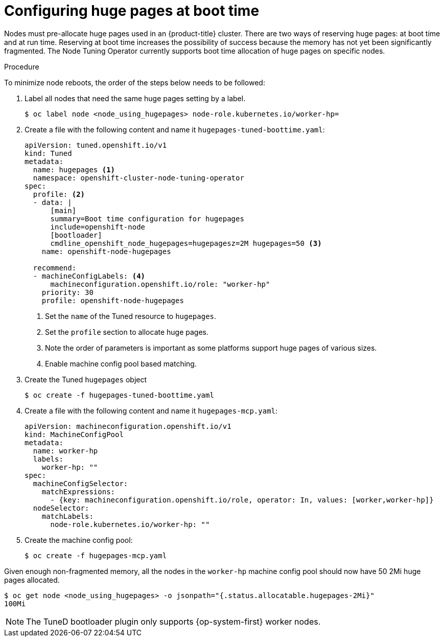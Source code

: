 // Module included in the following assemblies:
//
// * scalability_and_performance/what-huge-pages-do-and-how-they-are-consumed-by-apps.adoc
// * post_installation_configuration/node-tasks.adoc

:_mod-docs-content-type: PROCEDURE
[id="configuring-huge-pages_{context}"]
= Configuring huge pages at boot time

Nodes must pre-allocate huge pages used in an {product-title} cluster. There are two ways of reserving huge pages: at boot time and at run time. Reserving at boot time increases the possibility of success because the memory has not yet been significantly fragmented. The Node Tuning Operator currently supports boot time allocation of huge pages on specific nodes.

.Procedure

To minimize node reboots, the order of the steps below needs to be followed:

. Label all nodes that need the same huge pages setting by a label.
+
[source,terminal]
----
$ oc label node <node_using_hugepages> node-role.kubernetes.io/worker-hp=
----

. Create a file with the following content and name it `hugepages-tuned-boottime.yaml`:
+
[source,yaml]
----
apiVersion: tuned.openshift.io/v1
kind: Tuned
metadata:
  name: hugepages <1>
  namespace: openshift-cluster-node-tuning-operator
spec:
  profile: <2>
  - data: |
      [main]
      summary=Boot time configuration for hugepages
      include=openshift-node
      [bootloader]
      cmdline_openshift_node_hugepages=hugepagesz=2M hugepages=50 <3>
    name: openshift-node-hugepages

  recommend:
  - machineConfigLabels: <4>
      machineconfiguration.openshift.io/role: "worker-hp"
    priority: 30
    profile: openshift-node-hugepages
----
<1> Set the `name` of the Tuned resource to `hugepages`.
<2> Set the `profile` section to allocate huge pages.
<3> Note the order of parameters is important as some platforms support huge pages of various sizes.
<4> Enable machine config pool based matching.

. Create the Tuned `hugepages` object
+
[source,terminal]
----
$ oc create -f hugepages-tuned-boottime.yaml
----

. Create a file with the following content and name it `hugepages-mcp.yaml`:
+
[source,yaml]
----
apiVersion: machineconfiguration.openshift.io/v1
kind: MachineConfigPool
metadata:
  name: worker-hp
  labels:
    worker-hp: ""
spec:
  machineConfigSelector:
    matchExpressions:
      - {key: machineconfiguration.openshift.io/role, operator: In, values: [worker,worker-hp]}
  nodeSelector:
    matchLabels:
      node-role.kubernetes.io/worker-hp: ""
----

. Create the machine config pool:
+
[source,terminal]
----
$ oc create -f hugepages-mcp.yaml
----

Given enough non-fragmented memory, all the nodes in the `worker-hp` machine config pool should now have 50 2Mi huge pages allocated.

[source,terminal]
----
$ oc get node <node_using_hugepages> -o jsonpath="{.status.allocatable.hugepages-2Mi}"
100Mi
----

ifndef::openshift-origin[]
[NOTE]
====
The TuneD bootloader plugin only supports {op-system-first} worker nodes.
====
endif::openshift-origin[]

////
For run-time allocation, kubelet changes are needed, see BZ1819719.
== At run time

.Procedure

. Label the node so that the Node Tuning Operator knows on which node to apply the tuned profile, which describes how many huge pages should be allocated:
+
[source,terminal]
----
$ oc label node <node_using_hugepages> hugepages=true
----

. Create a file with the following content and name it `hugepages-tuned-runtime.yaml`:
+
[source,yaml]
----
apiVersion: tuned.openshift.io/v1
kind: Tuned
metadata:
  name: hugepages <1>
  namespace: openshift-cluster-node-tuning-operator
spec:
  profile: <2>
  - data: |
      [main]
      summary=Run time configuration for hugepages
      include=openshift-node
      [vm]
      transparent_hugepages=never
      [sysfs]
      /sys/devices/system/node/node0/hugepages/hugepages-2048kB/nr_hugepages=50
    name: node-hugepages

  recommend:
  - match: <3>
    - label: hugepages
    priority: 30
    profile: node-hugepages
----
<1> Set the `name` of the Tuned resource to `hugepages`.
<2> Set the `profile` section to allocate huge pages.
<3> Set the `match` section to associate the profile to nodes with the `hugepages` label.

. Create the custom `hugepages` tuned profile by using the `hugepages-tuned-runtime.yaml` file:
+
[source,terminal]
----
$ oc create -f hugepages-tuned-runtime.yaml
----

. After creating the profile, the Operator applies the new profile to the correct
node and allocates huge pages. Check the logs of a tuned pod on a node using
huge pages to verify:
+
[source,terminal]
----
$ oc logs <tuned_pod_on_node_using_hugepages> \
    -n openshift-cluster-node-tuning-operator | grep 'applied$' | tail -n1
----
+
----
2019-08-08 07:20:41,286 INFO     tuned.daemon.daemon: static tuning from profile 'node-hugepages' applied
----

////
